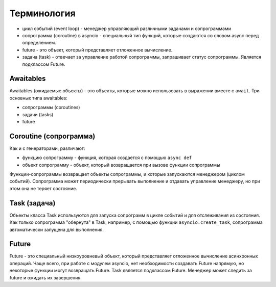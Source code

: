 Терминология
------------

* цикл событий (event loop) - менеджер управляющий различными задачами и сопрограммами
* сопрограмма (coroutine) в asyncio - специальный тип функций, которые создаются
  со словом async перед определением.
* future - это объект, который представляет отложенное вычисление.
* задача (task) - отвечает за управление работой сопрограммы, запрашивает статус
  сопрограммы. Является подклассом Future.


Awaitables
~~~~~~~~~~

Awaitables (ожидаемые объекты) - это объекты, которые можно использовать в выражении 
вместе с ``await``. Три основных типа awaitables:

* сопрограммы (coroutines)
* задачи (tasks)
* future


Coroutine (сопрограмма)
~~~~~~~~~~~~~~~~~~~~~~~

Как и с генераторами, различают:

* функцию сопрограмму - функция, которая создается с помощью ``async def``
* объект сопрограмму - объект, который возвращается при вызове функции сопрограммы

Функции-сопрограммы возвращает объекты сопрограммы, и которые запускаются 
менеджером (циклом событий). Сопрограмма может периодически прерывать выполнение
и отдавать управление менеджеру, но при этом она не теряет состояние.

Task (задача)
~~~~~~~~~~~~~

Объекты класса Task используются для запуска сопрограмм в цикле событий и для отслеживания
из состояния. Как только сопрограмма "обернута" в Task, например, с помощью функции
``asyncio.create_task``, сопрограмма автоматически запущена для выполнения.


Future
~~~~~~

Future - это специальный низкоуровневый объект, который представляет отложенное 
вычисление асинхронных операций. Чаще всего, при работе с модулем asyncio, нет 
необходимости создавать Future напрямую, но некоторые функции могут возвращать Future.
Task является подклассом Future.
Менеджер может следить за future и ожидать их завершения.
